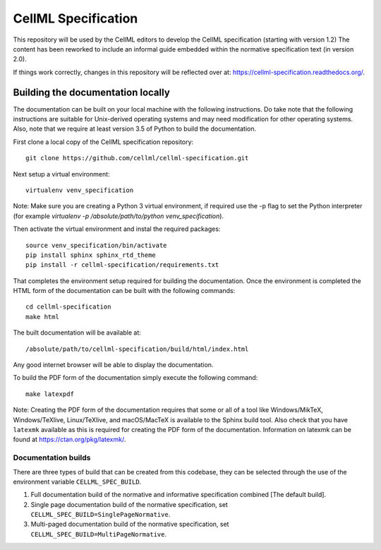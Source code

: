 
CellML Specification
====================

This repository will be used by the CellML editors to develop the CellML specification (starting with version 1.2)
The content has been reworked to include an informal guide embedded within the normative specification text (in version 2.0).

If things work correctly, changes in this repository will be reflected over at: https://cellml-specification.readthedocs.org/.

Building the documentation locally
----------------------------------

The documentation can be built on your local machine with the following instructions.
Do take note that the following instructions are suitable for Unix-derived operating systems and may need modification for other operating systems.
Also, note that we require at least version 3.5 of Python to build the documentation.

First clone a local copy of the CellML specification repository::

  git clone https://github.com/cellml/cellml-specification.git

Next setup a virtual environment::

  virtualenv venv_specification

Note: Make sure you are creating a Python 3 virtual environment, if required use the -p flag to set the Python interpreter (for example `virtualenv -p /absolute/path/to/python venv_specification`).

Then activate the virtual environment and instal the required packages::

  source venv_specification/bin/activate
  pip install sphinx sphinx_rtd_theme
  pip install -r cellml-specification/requirements.txt

That completes the environment setup required for building the documentation.
Once the environment is completed the HTML form of the documentation can be built with the following commands::

  cd cellml-specification
  make html

The built documentation will be available at::

  /absolute/path/to/cellml-specification/build/html/index.html

Any good internet browser will be able to display the documentation.

To build the PDF form of the documentation simply execute the following command::

  make latexpdf

Note: Creating the PDF form of the documentation requires that some or all of a tool like Windows/MikTeX, Windows/TeXlive, Linux/TeXlive, and macOS/MacTeX is available to the Sphinx build tool.
Also check that you have ``latexmk`` available as this is required for creating the PDF form of the documentation.
Information on latexmk can be found at https://ctan.org/pkg/latexmk/.

Documentation builds
^^^^^^^^^^^^^^^^^^^^

There are three types of build that can be created from this codebase, they can be selected through the use of the environment variable ``CELLML_SPEC_BUILD``.

1. Full documentation build of the normative and informative specification combined [The default build].
2. Single page documentation build of the normative specification, set ``CELLML_SPEC_BUILD=SinglePageNormative``.
3. Multi-paged documentation build of the normative specification, set ``CELLML_SPEC_BUILD=MultiPageNormative``.
